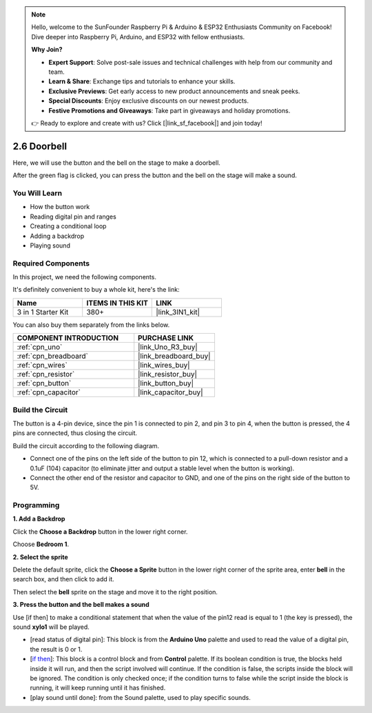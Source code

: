 .. note::

    Hello, welcome to the SunFounder Raspberry Pi & Arduino & ESP32 Enthusiasts Community on Facebook! Dive deeper into Raspberry Pi, Arduino, and ESP32 with fellow enthusiasts.

    **Why Join?**

    - **Expert Support**: Solve post-sale issues and technical challenges with help from our community and team.
    - **Learn & Share**: Exchange tips and tutorials to enhance your skills.
    - **Exclusive Previews**: Get early access to new product announcements and sneak peeks.
    - **Special Discounts**: Enjoy exclusive discounts on our newest products.
    - **Festive Promotions and Giveaways**: Take part in giveaways and holiday promotions.

    👉 Ready to explore and create with us? Click [|link_sf_facebook|] and join today!

.. _sh_doorbell:

2.6 Doorbell
======================

Here, we will use the button and the bell on the stage to make a doorbell.


After the green flag is clicked, you can press the button and the bell on the stage will make a sound.

.. image:: img/7_doorbell.png

You Will Learn
---------------------

- How the button work
- Reading digital pin and ranges
- Creating a conditional loop
- Adding a backdrop
- Playing sound

Required Components
---------------------

In this project, we need the following components. 

It's definitely convenient to buy a whole kit, here's the link: 

.. list-table::
    :widths: 20 20 20
    :header-rows: 1

    *   - Name	
        - ITEMS IN THIS KIT
        - LINK
    *   - 3 in 1 Starter Kit
        - 380+
        - |link_3IN1_kit|

You can also buy them separately from the links below.

.. list-table::
    :widths: 30 20
    :header-rows: 1

    *   - COMPONENT INTRODUCTION
        - PURCHASE LINK

    *   - :ref:`cpn_uno`
        - |link_Uno_R3_buy|
    *   - :ref:`cpn_breadboard`
        - |link_breadboard_buy|
    *   - :ref:`cpn_wires`
        - |link_wires_buy|
    *   - :ref:`cpn_resistor`
        - |link_resistor_buy|
    *   - :ref:`cpn_button`
        - |link_button_buy|
    *   - :ref:`cpn_capacitor`
        - |link_capacitor_buy|

Build the Circuit
-----------------------

The button is a 4-pin device, since the pin 1 is connected to pin 2, and pin 3 to pin 4, when the button is pressed, the 4 pins are connected, thus closing the circuit.

.. image:: img/5_buttonc.png

Build the circuit according to the following diagram.

* Connect one of the pins on the left side of the button to pin 12, which is connected to a pull-down resistor and a 0.1uF (104) capacitor (to eliminate jitter and output a stable level when the button is working).
* Connect the other end of the resistor and capacitor to GND, and one of the pins on the right side of the button to 5V.

.. image:: img/circuit/button_circuit.png

Programming
------------------

**1. Add a Backdrop**

Click the **Choose a Backdrop** button in the lower right corner.

.. image:: img/7_backdrop.png

Choose **Bedroom 1**.

.. image:: img/7_bedroom2.png

**2. Select the sprite**

Delete the default sprite, click the **Choose a Sprite** button in the lower right corner of the sprite area, enter **bell** in the search box, and then click to add it.

.. image:: img/7_sprite.png

Then select the **bell** sprite on the stage and move it to the right position.

.. image:: img/7_doorbell.png

**3. Press the button and the bell makes a sound**


Use [if then] to make a conditional statement that when the value of the pin12 read is equal to 1 (the key is pressed), the sound **xylo1** will be played.

* [read status of digital pin]: This block is from the **Arduino Uno** palette and used to read the value of a digital pin, the result is 0 or 1.
* [`if then <https://en.scratch-wiki.info/wiki/If_()_Then_(block)>`_]: This block is a control block and from **Control** palette. If its boolean condition is true, the blocks held inside it will run, and then the script involved will continue. If the condition is false, the scripts inside the block will be ignored. The condition is only checked once; if the condition turns to false while the script inside the block is running, it will keep running until it has finished.
* [play sound until done]: from the Sound palette, used to play specific sounds.

.. image:: img/7_bell.png